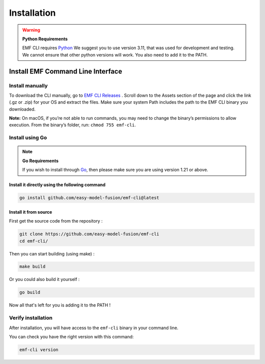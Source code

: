 ==============================================================
Installation
==============================================================

.. WARNING::

    **Python Requirements**

    EMF CLI requires `Python <https://www.python.org/downloads>`_ We suggest you to use version 3.11, that was used for development and testing. We cannot ensure that other python versions will work. You also need to add it to the PATH.

Install EMF Command Line Interface
----------------------------------

Install manually
^^^^^^^^^^^^^^^^^^^^^^^^^^^^^

To download the CLI manually, go to `EMF CLI Releases <https://github.com/easy-model-fusion/emf-cli/releases>`_ . Scroll down to the Assets section of the page and click the link (.gz or .zip) for your OS and extract the files. Make sure your system Path includes the path to the EMF CLI binary you downloaded.

**Note:** On macOS, if you’re not able to run commands, you may need to change the binary’s permissions to allow execution. From the binary’s folder, run: ``chmod 755 emf-cli``.

Install using Go
^^^^^^^^^^^^^^^^^^^^^^^^^^^^^

.. NOTE::

    **Go Requirements**

    If you wish to install through `Go <https://go.dev/>`_, then please make sure you are using version 1.21 or above.

Install it directly using the following command
""""""""""""""""""""""""""""""""""""""""""""""""""""""""""""""""""""""""""""""

.. code-block:: shell

   go install github.com/easy-model-fusion/emf-cli@latest

Install it from source
""""""""""""""""""""""""""""""""""""""""""""""""""""""""""""""""""""""""""""""

First get the source code from the repository :

.. code-block:: shell

   git clone https://github.com/easy-model-fusion/emf-cli
   cd emf-cli/

Then you can start building (using make) :

.. code-block:: shell

   make build

Or you could also build it yourself :

.. code-block:: shell

   go build

Now all that's left for you is adding it to the PATH !

Verify installation
^^^^^^^^^^^^^^^^^^^^^^^^^^^^^

After installation, you will have access to the ``emf-cli`` binary in your command line.

You can check you have the right version with this command:

.. code-block:: sh

   emf-cli version
